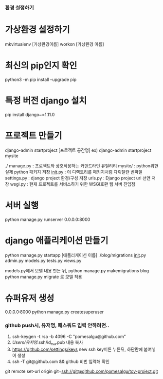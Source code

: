 *** 환경 설정하기
* 가상환경 설정하기
mkvirtualenv [가상환경이름]
workon [가상환경 이름]

* 최신의 pip인지 확인
python3 -m pip install --upgrade pip
* 특정 버전 django 설치
pip install django~=1.11.0

* 프로젝트 만들기
django-admin startproject [프로젝트 공간명]
ex) django-admin startproject mysite

./
  manage.py         : 프로젝트와 상호작용하는 커맨드라인 유틸리티
  mysite/           : python위한 실제 python 패키지 저장
        __init__.py : 이 디렉토리를 패키지처럼 다뤄달란 빈파일
        settings.py : django project 환경/구성 저장
        urls.py     : Django project url 선언 저장
        wsgi.py     : 현재 프로젝트를 서비스하기 위한 WSGI호환 웹 서버 진입점

* 서버 실행
python manage.py runserver 0.0.0.0:8000


* django 애플리케이션 만들기
python manage.py startapp [애플리케이션 이름]
./blog/migrations
                  __init__.py
       admin.py
       models.py
       tests.py
       views.py

models.py에서 모델 내용 만든 뒤,
python manage.py makemigrations blog
python manage.py migrate 로 모델 적용

* 슈퍼유저 생성
0.0.0.0:8000
python manage.py createsuperuser

*** github push시, 유저명, 패스워드 입력 안하려면..
1. ssh-keygen -t rsa -b 4096 -C "pomesalgu@github.com"
2. /Users/유저명/.ssh/id_rsa.pub 내용 복사
3. https://github.com/settings/keys
   new ssh key버튼 누른뒤, 하단란에 붙여넣어 생성
4. ssh -T git@github.com && github 비번 입력해 확인

git remote set-url origin git+ssh://git@github.com/pomesalgu/toy-project.git
